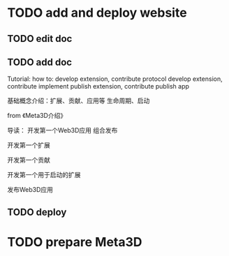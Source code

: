 * TODO add and deploy website

** TODO edit doc

** TODO add doc

Tutorial:
how to:
develop extension, contribute protocol
develop extension, contribute implement
publish extension, contribute
publish app




# 介绍用处



基础概念介绍：扩展、贡献、应用等
生命周期、启动


from 《Meta3D介绍》




导读：
开发第一个Web3D应用
组合发布


开发第一个扩展

开发第一个贡献


开发第一个用于启动的扩展


发布Web3D应用



** TODO deploy



* TODO prepare Meta3D
